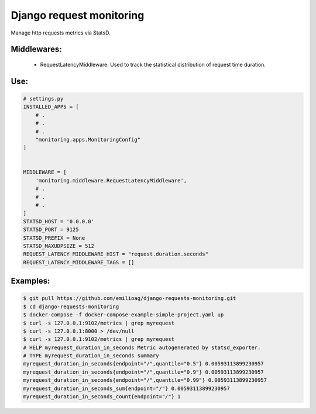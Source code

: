 =====
Django request monitoring
=====

Manage http requests metrics via StatsD.

Middlewares:
-----------

 - RequestLatencyMiddleware: Used to track the statistical distribution of request time duration.


Use:
----

.. code-block:: python

   # settings.py
   INSTALLED_APPS = [
       # .
       # .
       # .
       "monitoring.apps.MonitoringConfig"
   ]
   
   
   MIDDLEWARE = [
       'monitoring.middleware.RequestLatencyMiddleware',
       # .
       # .
       # .
   ]
   STATSD_HOST = '0.0.0.0'
   STATSD_PORT = 9125
   STATSD_PREFIX = None
   STATSD_MAXUDPSIZE = 512
   REQUEST_LATENCY_MIDDLEWARE_HIST = "request.duration.seconds"
   REQUEST_LATENCY_MIDDLEWARE_TAGS = []

Examples:
---------

.. code-block:: bash

   $ git pull https://github.com/emilioag/django-requests-monitoring.git
   $ cd django-requests-monitoring
   $ docker-compose -f docker-compose-example-simple-project.yaml up
   $ curl -s 127.0.0.1:9102/metrics | grep myrequest
   $ curl -s 127.0.0.1:8000 > /dev/null
   $ curl -s 127.0.0.1:9102/metrics | grep myrequest
   # HELP myrequest_duration_in_seconds Metric autogenerated by statsd_exporter.
   # TYPE myrequest_duration_in_seconds summary
   myrequest_duration_in_seconds{endpoint="/",quantile="0.5"} 0.00593113899230957
   myrequest_duration_in_seconds{endpoint="/",quantile="0.9"} 0.00593113899230957
   myrequest_duration_in_seconds{endpoint="/",quantile="0.99"} 0.00593113899230957
   myrequest_duration_in_seconds_sum{endpoint="/"} 0.00593113899230957
   myrequest_duration_in_seconds_count{endpoint="/"} 1